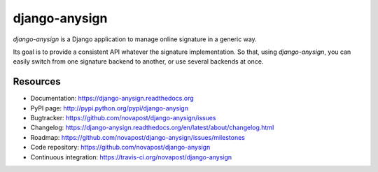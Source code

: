 ##############
django-anysign
##############

`django-anysign` is a Django application to manage online signature in a
generic way.

Its goal is to provide a consistent API whatever the signature implementation.
So that, using `django-anysign`, you can easily switch from one signature
backend to another, or use several backends at once.


*********
Resources
*********

* Documentation: https://django-anysign.readthedocs.org
* PyPI page: http://pypi.python.org/pypi/django-anysign
* Bugtracker: https://github.com/novapost/django-anysign/issues
* Changelog: https://django-anysign.readthedocs.org/en/latest/about/changelog.html
* Roadmap: https://github.com/novapost/django-anysign/issues/milestones
* Code repository: https://github.com/novapost/django-anysign
* Continuous integration: https://travis-ci.org/novapost/django-anysign
